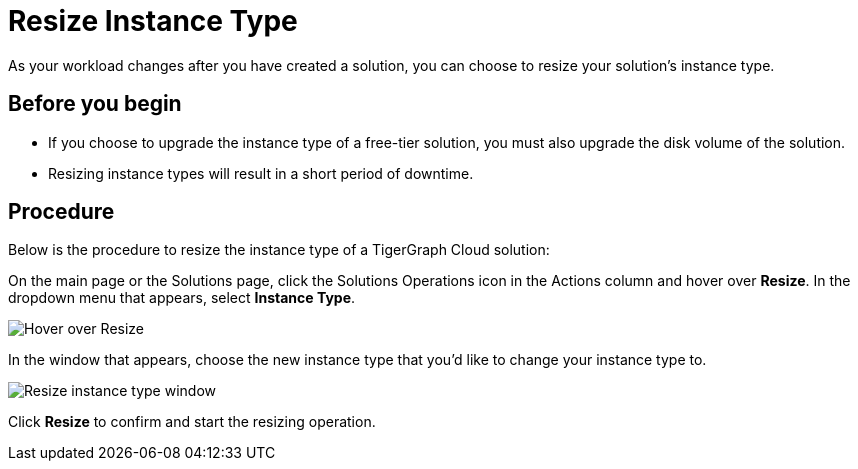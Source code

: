 = Resize Instance Type

As your workload changes after you have created a solution, you can choose to resize your solution's instance type.

== Before you begin

* If you choose to upgrade the instance type of a free-tier solution, you must also upgrade the disk volume of the solution.
* Resizing instance types will result in a short period of downtime.

== Procedure

Below is the procedure to resize the instance type of a TigerGraph Cloud solution:

On the main page or the Solutions page, click the Solutions Operations icon in the Actions column and hover over *Resize*. In the dropdown menu that appears, select *Instance Type*.

image::screen-shot-2021-07-27-at-10.50.06-am.png[Hover over Resize ]

In the window that appears, choose the new instance type that you'd like to change your instance type to.

image::screen-shot-2021-07-27-at-10.49.28-am.png[Resize instance type window]

Click *Resize* to confirm and start the resizing operation.
